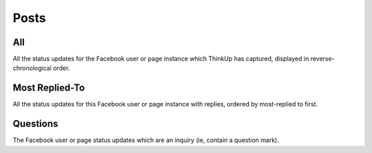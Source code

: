 Posts
=====

All
---

All the status updates for the Facebook user or page instance which ThinkUp has captured, displayed in
reverse-chronological order.

Most Replied-To
---------------

All the status updates for this Facebook user or page instance with replies, ordered by most-replied to first.

Questions
---------

The Facebook user or page status updates which are an inquiry (ie, contain a question mark).
